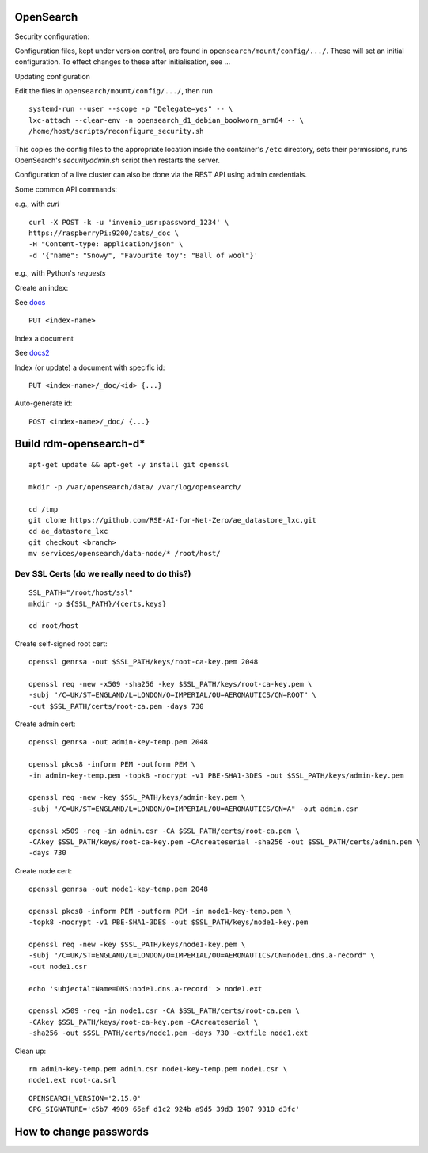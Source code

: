 .. _opensearch_ref:

OpenSearch
--------------------

Security configuration:


Configuration files, kept under version control, are found in ``opensearch/mount/config/.../``.  These will set an initial configuration.  To effect changes to these after initialisation, see ...



Updating configuration


Edit the files in ``opensearch/mount/config/.../``, then run

::

   systemd-run --user --scope -p "Delegate=yes" -- \
   lxc-attach --clear-env -n opensearch_d1_debian_bookworm_arm64 -- \
   /home/host/scripts/reconfigure_security.sh


This copies the config files to the appropriate location inside the container's ``/etc`` directory, sets their permissions, runs OpenSearch's `securityadmin.sh` script then restarts the server.

Configuration of a live cluster can also be done via the REST API using admin credentials.


Some common API commands:


e.g., with `curl`

::
   
  curl -X POST -k -u 'invenio_usr:password_1234' \
  https://raspberryPi:9200/cats/_doc \
  -H "Content-type: application/json" \
  -d '{"name": "Snowy", "Favourite toy": "Ball of wool"}'

e.g., with Python's `requests`

  


Create an index:

See `docs <https://opensearch.org/docs/2.15/api-reference/index-apis/create-index/>`_

::
   
  PUT <index-name>


Index a document


See `docs2 <https://opensearch.org/docs/2.15/api-reference/document-apis/index-document/>`_

Index (or update) a document with specific id::

  PUT <index-name>/_doc/<id> {...}

Auto-generate id::

  POST <index-name>/_doc/ {...}



Build rdm-opensearch-d*
-----------------------

::

   apt-get update && apt-get -y install git openssl

   mkdir -p /var/opensearch/data/ /var/log/opensearch/

   cd /tmp
   git clone https://github.com/RSE-AI-for-Net-Zero/ae_datastore_lxc.git
   cd ae_datastore_lxc
   git checkout <branch>
   mv services/opensearch/data-node/* /root/host/

Dev SSL Certs (do we really need to do this?)
^^^^^^^^^^^^^^^^^^^^^^^^^^^^^^^^^^^^^^^^^^^^^
::

   SSL_PATH="/root/host/ssl"
   mkdir -p ${SSL_PATH}/{certs,keys}

   cd root/host

Create self-signed root cert::

  openssl genrsa -out $SSL_PATH/keys/root-ca-key.pem 2048
  
  openssl req -new -x509 -sha256 -key $SSL_PATH/keys/root-ca-key.pem \
  -subj "/C=UK/ST=ENGLAND/L=LONDON/O=IMPERIAL/OU=AERONAUTICS/CN=ROOT" \
  -out $SSL_PATH/certs/root-ca.pem -days 730

Create admin cert::

  openssl genrsa -out admin-key-temp.pem 2048

  openssl pkcs8 -inform PEM -outform PEM \
  -in admin-key-temp.pem -topk8 -nocrypt -v1 PBE-SHA1-3DES -out $SSL_PATH/keys/admin-key.pem

  openssl req -new -key $SSL_PATH/keys/admin-key.pem \
  -subj "/C=UK/ST=ENGLAND/L=LONDON/O=IMPERIAL/OU=AERONAUTICS/CN=A" -out admin.csr

  openssl x509 -req -in admin.csr -CA $SSL_PATH/certs/root-ca.pem \
  -CAkey $SSL_PATH/keys/root-ca-key.pem -CAcreateserial -sha256 -out $SSL_PATH/certs/admin.pem \
  -days 730


Create node cert::

  openssl genrsa -out node1-key-temp.pem 2048

  openssl pkcs8 -inform PEM -outform PEM -in node1-key-temp.pem \
  -topk8 -nocrypt -v1 PBE-SHA1-3DES -out $SSL_PATH/keys/node1-key.pem

  openssl req -new -key $SSL_PATH/keys/node1-key.pem \
  -subj "/C=UK/ST=ENGLAND/L=LONDON/O=IMPERIAL/OU=AERONAUTICS/CN=node1.dns.a-record" \
  -out node1.csr

  echo 'subjectAltName=DNS:node1.dns.a-record' > node1.ext

  openssl x509 -req -in node1.csr -CA $SSL_PATH/certs/root-ca.pem \
  -CAkey $SSL_PATH/keys/root-ca-key.pem -CAcreateserial \
  -sha256 -out $SSL_PATH/certs/node1.pem -days 730 -extfile node1.ext

Clean up::

  rm admin-key-temp.pem admin.csr node1-key-temp.pem node1.csr \
  node1.ext root-ca.srl


::

   OPENSEARCH_VERSION='2.15.0'
   GPG_SIGNATURE='c5b7 4989 65ef d1c2 924b a9d5 39d3 1987 9310 d3fc'



How to change passwords
-----------------------



  

  
  


